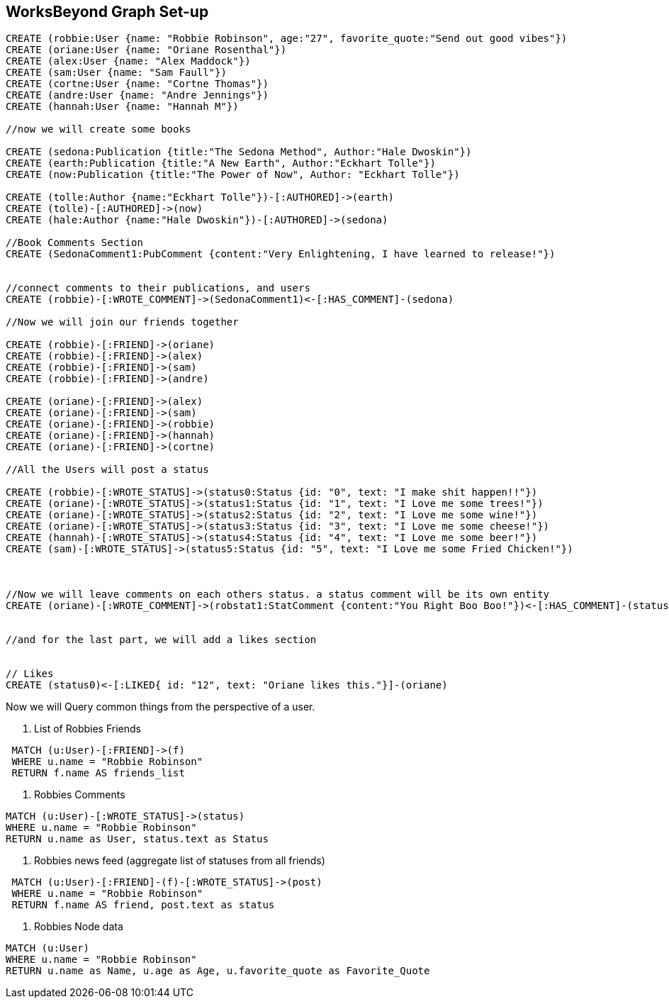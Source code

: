 
== WorksBeyond Graph Set-up

// setup
//First we will create the user nodes.
[source,cypher]
----
CREATE (robbie:User {name: "Robbie Robinson", age:"27", favorite_quote:"Send out good vibes"})
CREATE (oriane:User {name: "Oriane Rosenthal"})
CREATE (alex:User {name: "Alex Maddock"})
CREATE (sam:User {name: "Sam Faull"})
CREATE (cortne:User {name: "Cortne Thomas"})
CREATE (andre:User {name: "Andre Jennings"})
CREATE (hannah:User {name: "Hannah M"})

//now we will create some books

CREATE (sedona:Publication {title:"The Sedona Method", Author:"Hale Dwoskin"})
CREATE (earth:Publication {title:"A New Earth", Author:"Eckhart Tolle"})
CREATE (now:Publication {title:"The Power of Now", Author: "Eckhart Tolle"})

CREATE (tolle:Author {name:"Eckhart Tolle"})-[:AUTHORED]->(earth)
CREATE (tolle)-[:AUTHORED]->(now)
CREATE (hale:Author {name:"Hale Dwoskin"})-[:AUTHORED]->(sedona)

//Book Comments Section
CREATE (SedonaComment1:PubComment {content:"Very Enlightening, I have learned to release!"})


//connect comments to their publications, and users
CREATE (robbie)-[:WROTE_COMMENT]->(SedonaComment1)<-[:HAS_COMMENT]-(sedona)

//Now we will join our friends together

CREATE (robbie)-[:FRIEND]->(oriane)
CREATE (robbie)-[:FRIEND]->(alex)
CREATE (robbie)-[:FRIEND]->(sam)
CREATE (robbie)-[:FRIEND]->(andre)

CREATE (oriane)-[:FRIEND]->(alex)
CREATE (oriane)-[:FRIEND]->(sam)
CREATE (oriane)-[:FRIEND]->(robbie)
CREATE (oriane)-[:FRIEND]->(hannah)
CREATE (oriane)-[:FRIEND]->(cortne)

//All the Users will post a status

CREATE (robbie)-[:WROTE_STATUS]->(status0:Status {id: "0", text: "I make shit happen!!"})
CREATE (oriane)-[:WROTE_STATUS]->(status1:Status {id: "1", text: "I Love me some trees!"})
CREATE (oriane)-[:WROTE_STATUS]->(status2:Status {id: "2", text: "I Love me some wine!"})
CREATE (oriane)-[:WROTE_STATUS]->(status3:Status {id: "3", text: "I Love me some cheese!"})
CREATE (hannah)-[:WROTE_STATUS]->(status4:Status {id: "4", text: "I Love me some beer!"})
CREATE (sam)-[:WROTE_STATUS]->(status5:Status {id: "5", text: "I Love me some Fried Chicken!"})



//Now we will leave comments on each others status. a status comment will be its own entity
CREATE (oriane)-[:WROTE_COMMENT]->(robstat1:StatComment {content:"You Right Boo Boo!"})<-[:HAS_COMMENT]-(status0)


//and for the last part, we will add a likes section 


// Likes
CREATE (status0)<-[:LIKED{ id: "12", text: "Oriane likes this."}]-(oriane)

----
//graph

Now we will Query common things from the perspective of a user.
 
. List of Robbies Friends
 
[source,cypher]
----
 MATCH (u:User)-[:FRIEND]->(f)
 WHERE u.name = "Robbie Robinson"
 RETURN f.name AS friends_list
----
//table
 
. Robbies Comments

[source, cypher]
----
MATCH (u:User)-[:WROTE_STATUS]->(status)
WHERE u.name = "Robbie Robinson"
RETURN u.name as User, status.text as Status
----
//table


. Robbies news feed (aggregate list of statuses from all friends)

[source,cypher]
----
 MATCH (u:User)-[:FRIEND]-(f)-[:WROTE_STATUS]->(post)
 WHERE u.name = "Robbie Robinson"
 RETURN f.name AS friend, post.text as status
----
//table


. Robbies Node data 
[source,cypher]
----
MATCH (u:User)
WHERE u.name = "Robbie Robinson"
RETURN u.name as Name, u.age as Age, u.favorite_quote as Favorite_Quote
----
//table


